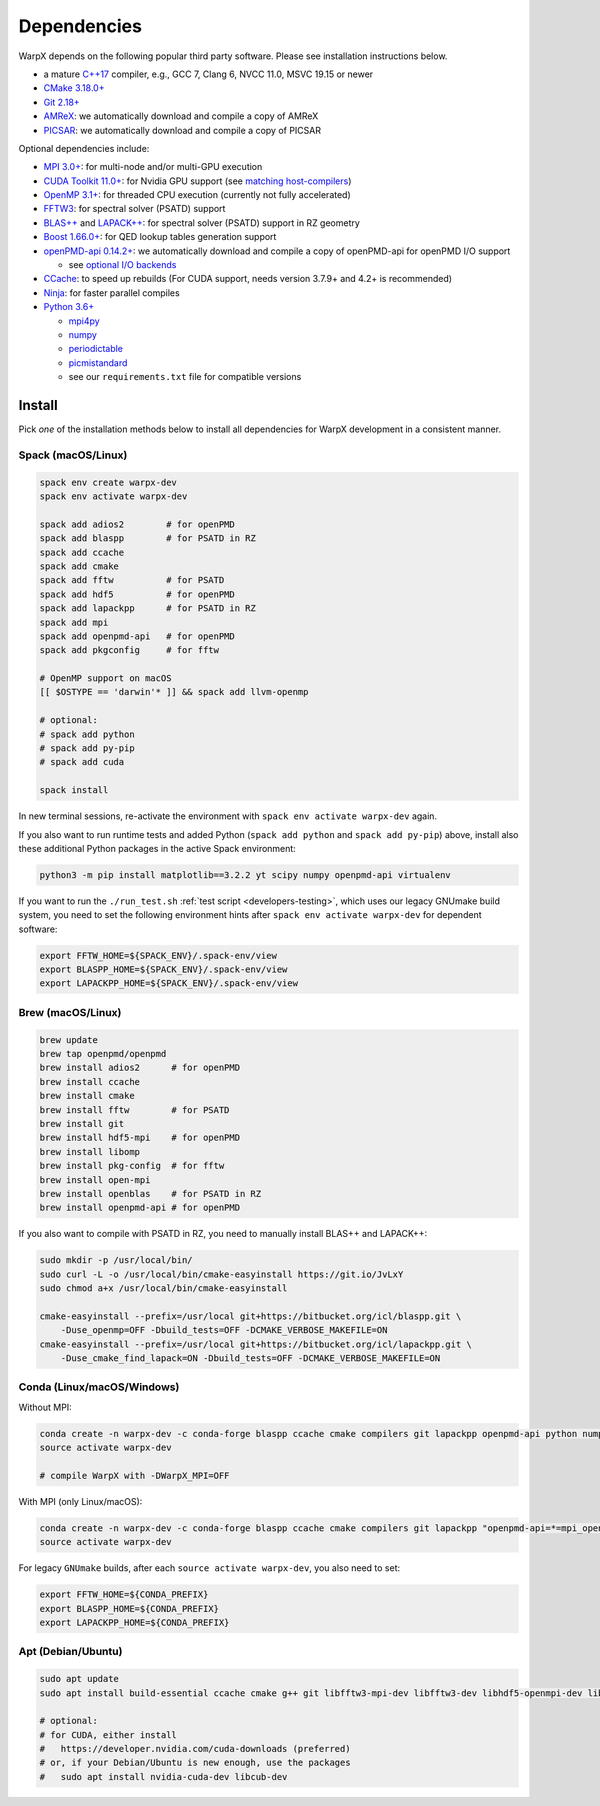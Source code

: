 .. _install-dependencies:

Dependencies
============

WarpX depends on the following popular third party software.
Please see installation instructions below.

- a mature `C++17 <https://en.wikipedia.org/wiki/C%2B%2B17>`__ compiler, e.g., GCC 7, Clang 6, NVCC 11.0, MSVC 19.15 or newer
- `CMake 3.18.0+ <https://cmake.org>`__
- `Git 2.18+ <https://git-scm.com>`__
- `AMReX <https://amrex-codes.github.io>`__: we automatically download and compile a copy of AMReX
- `PICSAR <https://github.com/ECP-WarpX/picsar>`__: we automatically download and compile a copy of PICSAR

Optional dependencies include:

- `MPI 3.0+ <https://www.mpi-forum.org/docs/>`__: for multi-node and/or multi-GPU execution
- `CUDA Toolkit 11.0+ <https://developer.nvidia.com/cuda-downloads>`__: for Nvidia GPU support (see `matching host-compilers <https://gist.github.com/ax3l/9489132>`_)
- `OpenMP 3.1+ <https://www.openmp.org>`__: for threaded CPU execution (currently not fully accelerated)
- `FFTW3 <http://www.fftw.org>`_: for spectral solver (PSATD) support
- `BLAS++ <https://bitbucket.org/icl/blaspp>`_ and `LAPACK++ <https://bitbucket.org/icl/lapackpp>`_: for spectral solver (PSATD) support in RZ geometry
- `Boost 1.66.0+ <https://www.boost.org/>`__: for QED lookup tables generation support
- `openPMD-api 0.14.2+ <https://github.com/openPMD/openPMD-api>`__: we automatically download and compile a copy of openPMD-api for openPMD I/O support

  - see `optional I/O backends <https://github.com/openPMD/openPMD-api#dependencies>`__
- `CCache <https://ccache.dev>`__: to speed up rebuilds (For CUDA support, needs version 3.7.9+ and 4.2+ is recommended)
- `Ninja <https://ninja-build.org>`__: for faster parallel compiles
- `Python 3.6+ <https://www.python.org>`__

  - `mpi4py <https://mpi4py.readthedocs.io>`__
  - `numpy <https://numpy.org>`__
  - `periodictable <https://periodictable.readthedocs.io>`__
  - `picmistandard <https://picmi-standard.github.io>`__
  - see our ``requirements.txt`` file for compatible versions


Install
-------

Pick *one* of the installation methods below to install all dependencies for WarpX development in a consistent manner.

Spack (macOS/Linux)
^^^^^^^^^^^^^^^^^^^

.. code-block:: bash

   spack env create warpx-dev
   spack env activate warpx-dev

   spack add adios2        # for openPMD
   spack add blaspp        # for PSATD in RZ
   spack add ccache
   spack add cmake
   spack add fftw          # for PSATD
   spack add hdf5          # for openPMD
   spack add lapackpp      # for PSATD in RZ
   spack add mpi
   spack add openpmd-api   # for openPMD
   spack add pkgconfig     # for fftw

   # OpenMP support on macOS
   [[ $OSTYPE == 'darwin'* ]] && spack add llvm-openmp

   # optional:
   # spack add python
   # spack add py-pip
   # spack add cuda

   spack install

In new terminal sessions, re-activate the environment with ``spack env activate warpx-dev`` again.

If you also want to run runtime tests and added Python (``spack add python`` and ``spack add py-pip``) above, install also these additional Python packages in the active Spack environment:

.. code-block:: bash

   python3 -m pip install matplotlib==3.2.2 yt scipy numpy openpmd-api virtualenv

If you want to run the ``./run_test.sh`` :ref:`test script <developers-testing>`, which uses our legacy GNUmake build system, you need to set the following environment hints after ``spack env activate warpx-dev`` for dependent software:

.. code-block:: bash

   export FFTW_HOME=${SPACK_ENV}/.spack-env/view
   export BLASPP_HOME=${SPACK_ENV}/.spack-env/view
   export LAPACKPP_HOME=${SPACK_ENV}/.spack-env/view


Brew (macOS/Linux)
^^^^^^^^^^^^^^^^^^

.. code-block:: bash

   brew update
   brew tap openpmd/openpmd
   brew install adios2      # for openPMD
   brew install ccache
   brew install cmake
   brew install fftw        # for PSATD
   brew install git
   brew install hdf5-mpi    # for openPMD
   brew install libomp
   brew install pkg-config  # for fftw
   brew install open-mpi
   brew install openblas    # for PSATD in RZ
   brew install openpmd-api # for openPMD

If you also want to compile with PSATD in RZ, you need to manually install BLAS++ and LAPACK++:

.. code-block:: bash

   sudo mkdir -p /usr/local/bin/
   sudo curl -L -o /usr/local/bin/cmake-easyinstall https://git.io/JvLxY
   sudo chmod a+x /usr/local/bin/cmake-easyinstall

   cmake-easyinstall --prefix=/usr/local git+https://bitbucket.org/icl/blaspp.git \
       -Duse_openmp=OFF -Dbuild_tests=OFF -DCMAKE_VERBOSE_MAKEFILE=ON
   cmake-easyinstall --prefix=/usr/local git+https://bitbucket.org/icl/lapackpp.git \
       -Duse_cmake_find_lapack=ON -Dbuild_tests=OFF -DCMAKE_VERBOSE_MAKEFILE=ON


Conda (Linux/macOS/Windows)
^^^^^^^^^^^^^^^^^^^^^^^^^^^

Without MPI:

.. code-block:: bash

   conda create -n warpx-dev -c conda-forge blaspp ccache cmake compilers git lapackpp openpmd-api python numpy scipy yt fftw matplotlib mamba ninja pip virtualenv
   source activate warpx-dev

   # compile WarpX with -DWarpX_MPI=OFF

With MPI (only Linux/macOS):

.. code-block:: bash

   conda create -n warpx-dev -c conda-forge blaspp ccache cmake compilers git lapackpp "openpmd-api=*=mpi_openmpi*" python numpy scipy yt "fftw=*=mpi_openmpi*" matplotlib mamba ninja openmpi pip virtualenv
   source activate warpx-dev

For legacy ``GNUmake`` builds, after each ``source activate warpx-dev``, you also need to set:

.. code-block:: bash

   export FFTW_HOME=${CONDA_PREFIX}
   export BLASPP_HOME=${CONDA_PREFIX}
   export LAPACKPP_HOME=${CONDA_PREFIX}


Apt (Debian/Ubuntu)
^^^^^^^^^^^^^^^^^^^

.. code-block:: bash

   sudo apt update
   sudo apt install build-essential ccache cmake g++ git libfftw3-mpi-dev libfftw3-dev libhdf5-openmpi-dev libopenmpi-dev pkg-config python3 python3-matplotlib python3-numpy python3-pip python3-scipy python3-venv

   # optional:
   # for CUDA, either install
   #   https://developer.nvidia.com/cuda-downloads (preferred)
   # or, if your Debian/Ubuntu is new enough, use the packages
   #   sudo apt install nvidia-cuda-dev libcub-dev
